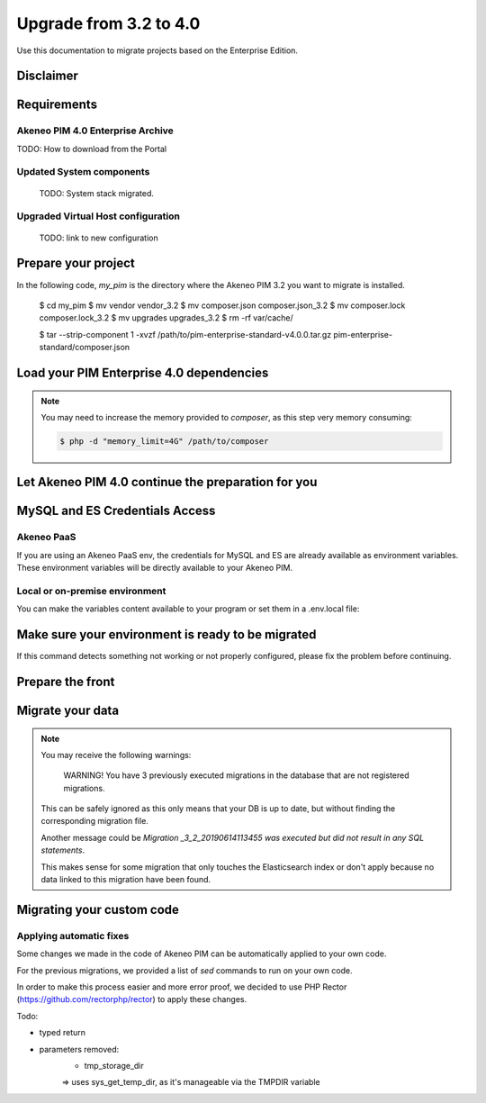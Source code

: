 Upgrade from 3.2 to 4.0
~~~~~~~~~~~~~~~~~~~~~~~

Use this documentation to migrate projects based on the Enterprise Edition.

Disclaimer
**********

Requirements
************

Akeneo PIM 4.0 Enterprise Archive
---------------------------------

TODO: How to download from the Portal


Updated System components
-------------------------

   TODO: System stack migrated.


Upgraded Virtual Host configuration
-----------------------------------

    TODO: link to new configuration



Prepare your project
********************

In the following code, `my_pim` is the directory where the Akeneo PIM 3.2 you want to migrate is installed.

    $ cd my_pim
    $ mv vendor vendor_3.2
    $ mv composer.json composer.json_3.2
    $ mv composer.lock composer.lock_3.2
    $ mv upgrades upgrades_3.2
    $ rm -rf var/cache/

    $ tar --strip-component 1 -xvzf /path/to/pim-enterprise-standard-v4.0.0.tar.gz  pim-enterprise-standard/composer.json

Load your PIM Enterprise 4.0 dependencies
*****************************************

.. code::bash

    $ composer install


.. note::
    You may need to increase the memory provided to `composer`, as this step very memory consuming:

    .. code:: bash

        $ php -d "memory_limit=4G" /path/to/composer

Let Akeneo PIM 4.0 continue the preparation for you
***************************************************

.. code:: bash
    $ vendor/akeneo/pim-enterprise-dev/std-build/migrate_32.sh

MySQL and ES Credentials Access
*******************************

Akeneo PaaS
-----------

If you are using an Akeneo PaaS env, the credentials for MySQL and ES are already available as environment variables.
These environment variables will be directly available to your Akeneo PIM.

Local or on-premise environment
-------------------------------

You can make the variables content available to your program or set them in a .env.local file:

.. code::
    APP_DATABASE_HOST=mysql-host
    APP_DATABASE_PORT=3306
    APP_DATABASE_NAME=akeneo_pim_db_name
    APP_DATABASE_USER=akeneo_pim_user
    APP_DATABASE_PASSWORD=akeneo_pim_password
    APP_INDEX_HOSTS=elasticsearch-host:9200


Make sure your environment is ready to be migrated
**************************************************

.. code::bash

    $ bin/console pim:installer:check-requirements


If this command detects something not working or not properly configured,
please fix the problem before continuing.

Prepare the front
*****************

.. code::bash

    $ bin/console pim:installer:assets --symlink --clean
    $ yarnpkg install
    $ yarnpkg run webpack

Migrate your data
*****************

.. code::bash

    $ bin/console doctrine:migration:migrate


.. note::

    You may receive the following warnings:

        WARNING! You have 3 previously executed migrations in the database that are not registered migrations.

    This can be safely ignored as this only means that your DB is up to date, but without finding the corresponding
    migration file.

    Another message could be `Migration _3_2_20190614113455 was executed but did not result in any SQL statements`.

    This makes sense for some migration that only touches the Elasticsearch index or don't apply because no data linked
    to this migration have been found.


Migrating your custom code
**************************

Applying automatic fixes
------------------------

Some changes we made in the code of Akeneo PIM can be automatically applied to your own code.

For the previous migrations, we provided a list of `sed` commands to run on your own code.

In order to make this process easier and more error proof, we decided to use PHP Rector (https://github.com/rectorphp/rector)
to apply these changes.


Todo:

- typed return
- parameters removed:
    - tmp_storage_dir
    => uses sys_get_temp_dir, as it's manageable via the TMPDIR variable


